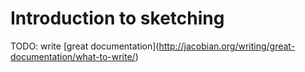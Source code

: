 * Introduction to sketching

  TODO: write [great documentation](http://jacobian.org/writing/great-documentation/what-to-write/)
